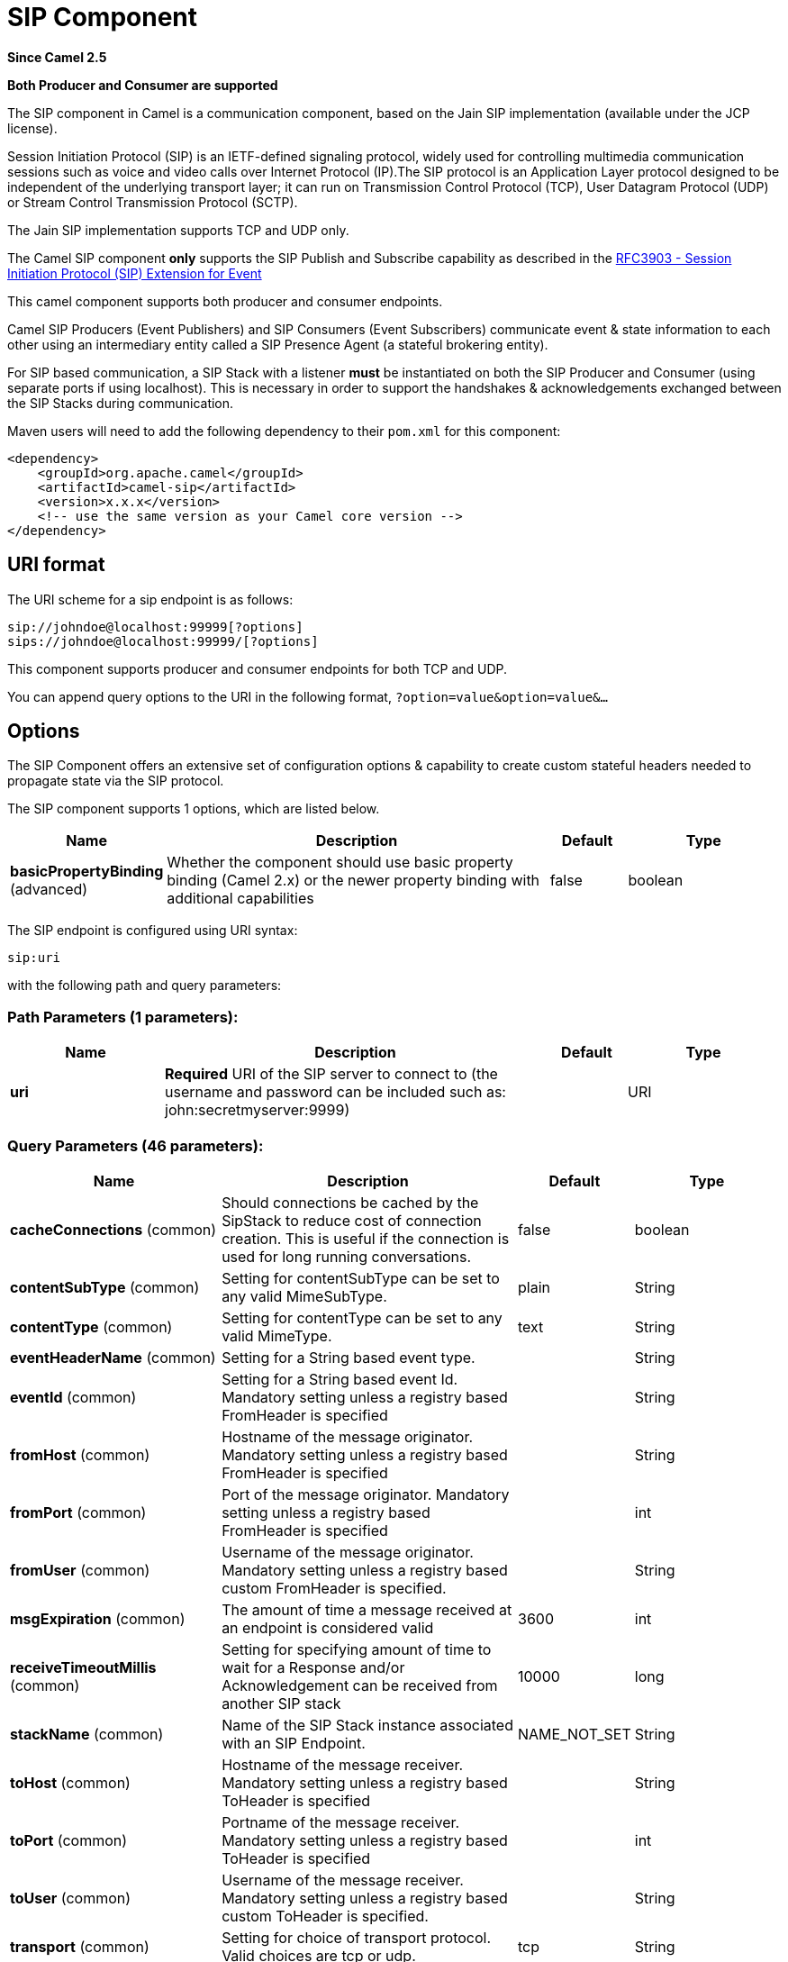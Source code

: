 [[sip-component]]
= SIP Component

*Since Camel 2.5*

// HEADER START
*Both Producer and Consumer are supported*
// HEADER END

The SIP component in Camel is a communication component, based on the
Jain SIP implementation (available under the JCP license).

Session Initiation Protocol (SIP) is an IETF-defined signaling protocol,
widely used for controlling multimedia communication sessions such as
voice and video calls over Internet Protocol (IP).The SIP protocol is an
Application Layer protocol designed to be independent of the underlying
transport layer; it can run on Transmission Control Protocol (TCP), User
Datagram Protocol (UDP) or Stream Control Transmission Protocol (SCTP).

The Jain SIP implementation supports TCP and UDP only.

The Camel SIP component *only* supports the SIP Publish and Subscribe
capability as described in the
http://www.ietf.org/rfc/rfc3903.txt[RFC3903 - Session Initiation
Protocol (SIP) Extension for Event]

This camel component supports both producer and consumer endpoints.

Camel SIP Producers (Event Publishers) and SIP Consumers (Event
Subscribers) communicate event & state information to each other using
an intermediary entity called a SIP Presence Agent (a stateful brokering
entity).

For SIP based communication, a SIP Stack with a listener *must* be
instantiated on both the SIP Producer and Consumer (using separate ports
if using localhost). This is necessary in order to support the
handshakes & acknowledgements exchanged between the SIP Stacks during
communication.

Maven users will need to add the following dependency to their `pom.xml`
for this component:

[source,xml]
------------------------------------------------------------
<dependency>
    <groupId>org.apache.camel</groupId>
    <artifactId>camel-sip</artifactId>
    <version>x.x.x</version>
    <!-- use the same version as your Camel core version -->
</dependency>
------------------------------------------------------------

== URI format

The URI scheme for a sip endpoint is as follows:

[source,java]
-----------------------------------------
sip://johndoe@localhost:99999[?options]
sips://johndoe@localhost:99999/[?options]
-----------------------------------------

This component supports producer and consumer endpoints for both TCP and
UDP.

You can append query options to the URI in the following format,
`?option=value&option=value&...`

== Options

The SIP Component offers an extensive set of configuration options &
capability to create custom stateful headers needed to propagate state
via the SIP protocol.


// component options: START
The SIP component supports 1 options, which are listed below.



[width="100%",cols="2,5,^1,2",options="header"]
|===
| Name | Description | Default | Type
| *basicPropertyBinding* (advanced) | Whether the component should use basic property binding (Camel 2.x) or the newer property binding with additional capabilities | false | boolean
|===
// component options: END



// endpoint options: START
The SIP endpoint is configured using URI syntax:

----
sip:uri
----

with the following path and query parameters:

=== Path Parameters (1 parameters):


[width="100%",cols="2,5,^1,2",options="header"]
|===
| Name | Description | Default | Type
| *uri* | *Required* URI of the SIP server to connect to (the username and password can be included such as: john:secretmyserver:9999) |  | URI
|===


=== Query Parameters (46 parameters):


[width="100%",cols="2,5,^1,2",options="header"]
|===
| Name | Description | Default | Type
| *cacheConnections* (common) | Should connections be cached by the SipStack to reduce cost of connection creation. This is useful if the connection is used for long running conversations. | false | boolean
| *contentSubType* (common) | Setting for contentSubType can be set to any valid MimeSubType. | plain | String
| *contentType* (common) | Setting for contentType can be set to any valid MimeType. | text | String
| *eventHeaderName* (common) | Setting for a String based event type. |  | String
| *eventId* (common) | Setting for a String based event Id. Mandatory setting unless a registry based FromHeader is specified |  | String
| *fromHost* (common) | Hostname of the message originator. Mandatory setting unless a registry based FromHeader is specified |  | String
| *fromPort* (common) | Port of the message originator. Mandatory setting unless a registry based FromHeader is specified |  | int
| *fromUser* (common) | Username of the message originator. Mandatory setting unless a registry based custom FromHeader is specified. |  | String
| *msgExpiration* (common) | The amount of time a message received at an endpoint is considered valid | 3600 | int
| *receiveTimeoutMillis* (common) | Setting for specifying amount of time to wait for a Response and/or Acknowledgement can be received from another SIP stack | 10000 | long
| *stackName* (common) | Name of the SIP Stack instance associated with an SIP Endpoint. | NAME_NOT_SET | String
| *toHost* (common) | Hostname of the message receiver. Mandatory setting unless a registry based ToHeader is specified |  | String
| *toPort* (common) | Portname of the message receiver. Mandatory setting unless a registry based ToHeader is specified |  | int
| *toUser* (common) | Username of the message receiver. Mandatory setting unless a registry based custom ToHeader is specified. |  | String
| *transport* (common) | Setting for choice of transport protocol. Valid choices are tcp or udp. | tcp | String
| *bridgeErrorHandler* (consumer) | Allows for bridging the consumer to the Camel routing Error Handler, which mean any exceptions occurred while the consumer is trying to pickup incoming messages, or the likes, will now be processed as a message and handled by the routing Error Handler. By default the consumer will use the org.apache.camel.spi.ExceptionHandler to deal with exceptions, that will be logged at WARN or ERROR level and ignored. | false | boolean
| *consumer* (consumer) | This setting is used to determine whether the kind of header (FromHeader,ToHeader etc) that needs to be created for this endpoint | false | boolean
| *presenceAgent* (consumer) | This setting is used to distinguish between a Presence Agent & a consumer. This is due to the fact that the SIP Camel component ships with a basic Presence Agent (for testing purposes only). Consumers have to set this flag to true. | false | boolean
| *exceptionHandler* (consumer) | To let the consumer use a custom ExceptionHandler. Notice if the option bridgeErrorHandler is enabled then this option is not in use. By default the consumer will deal with exceptions, that will be logged at WARN or ERROR level and ignored. |  | ExceptionHandler
| *exchangePattern* (consumer) | Sets the exchange pattern when the consumer creates an exchange. |  | ExchangePattern
| *lazyStartProducer* (producer) | Whether the producer should be started lazy (on the first message). By starting lazy you can use this to allow CamelContext and routes to startup in situations where a producer may otherwise fail during starting and cause the route to fail being started. By deferring this startup to be lazy then the startup failure can be handled during routing messages via Camel's routing error handlers. Beware that when the first message is processed then creating and starting the producer may take a little time and prolong the total processing time of the processing. | false | boolean
| *addressFactory* (advanced) | To use a custom AddressFactory |  | AddressFactory
| *basicPropertyBinding* (advanced) | Whether the endpoint should use basic property binding (Camel 2.x) or the newer property binding with additional capabilities | false | boolean
| *callIdHeader* (advanced) | A custom Header object containing call details. Must implement the type javax.sip.header.CallIdHeader |  | CallIdHeader
| *contactHeader* (advanced) | An optional custom Header object containing verbose contact details (email, phone number etc). Must implement the type javax.sip.header.ContactHeader |  | ContactHeader
| *contentTypeHeader* (advanced) | A custom Header object containing message content details. Must implement the type javax.sip.header.ContentTypeHeader |  | ContentTypeHeader
| *eventHeader* (advanced) | A custom Header object containing event details. Must implement the type javax.sip.header.EventHeader |  | EventHeader
| *expiresHeader* (advanced) | A custom Header object containing message expiration details. Must implement the type javax.sip.header.ExpiresHeader |  | ExpiresHeader
| *extensionHeader* (advanced) | A custom Header object containing user/application specific details. Must implement the type javax.sip.header.ExtensionHeader |  | ExtensionHeader
| *fromHeader* (advanced) | A custom Header object containing message originator settings. Must implement the type javax.sip.header.FromHeader |  | FromHeader
| *headerFactory* (advanced) | To use a custom HeaderFactory |  | HeaderFactory
| *listeningPoint* (advanced) | To use a custom ListeningPoint implementation |  | ListeningPoint
| *maxForwardsHeader* (advanced) | A custom Header object containing details on maximum proxy forwards. This header places a limit on the viaHeaders possible. Must implement the type javax.sip.header.MaxForwardsHeader |  | MaxForwardsHeader
| *maxMessageSize* (advanced) | Setting for maximum allowed Message size in bytes. | 1048576 | int
| *messageFactory* (advanced) | To use a custom MessageFactory |  | MessageFactory
| *sipFactory* (advanced) | To use a custom SipFactory to create the SipStack to be used |  | SipFactory
| *sipStack* (advanced) | To use a custom SipStack |  | SipStack
| *sipUri* (advanced) | To use a custom SipURI. If none configured, then the SipUri fallback to use the options toUser toHost:toPort |  | SipURI
| *synchronous* (advanced) | Sets whether synchronous processing should be strictly used, or Camel is allowed to use asynchronous processing (if supported). | false | boolean
| *toHeader* (advanced) | A custom Header object containing message receiver settings. Must implement the type javax.sip.header.ToHeader |  | ToHeader
| *viaHeaders* (advanced) | List of custom Header objects of the type javax.sip.header.ViaHeader. Each ViaHeader containing a proxy address for request forwarding. (Note this header is automatically updated by each proxy when the request arrives at its listener) |  | List
| *implementationDebugLogFile* (logging) | Name of client debug log file to use for logging |  | String
| *implementationServerLogFile* (logging) | Name of server log file to use for logging |  | String
| *implementationTraceLevel* (logging) | Logging level for tracing | 0 | String
| *maxForwards* (proxy) | Number of maximum proxy forwards |  | int
| *useRouterForAllUris* (proxy) | This setting is used when requests are sent to the Presence Agent via a proxy. | false | boolean
|===
// endpoint options: END
// spring-boot-auto-configure options: START
== Spring Boot Auto-Configuration

When using Spring Boot make sure to use the following Maven dependency to have support for auto configuration:

[source,xml]
----
<dependency>
  <groupId>org.apache.camel</groupId>
  <artifactId>camel-sip-starter</artifactId>
  <version>x.x.x</version>
  <!-- use the same version as your Camel core version -->
</dependency>
----


The component supports 2 options, which are listed below.



[width="100%",cols="2,5,^1,2",options="header"]
|===
| Name | Description | Default | Type
| *camel.component.sip.basic-property-binding* | Whether the component should use basic property binding (Camel 2.x) or the newer property binding with additional capabilities | false | Boolean
| *camel.component.sip.enabled* | Enable sip component | true | Boolean
|===
// spring-boot-auto-configure options: END


== Sending Messages to/from a SIP endpoint

=== Creating a Camel SIP Publisher

In the example below, a SIP Publisher is created to send SIP Event
publications to  +
 a user "agent@localhost:5152". This is the address of the SIP Presence
Agent which acts as a broker between the SIP Publisher and Subscriber

* using a SIP Stack named client
* using a registry based eventHeader called evtHdrName
* using a registry based eventId called evtId
* from a SIP Stack with Listener set up as user2@localhost:3534
* The Event being published is EVENT_A
* A Mandatory Header called REQUEST_METHOD is set to Request.Publish
thereby setting up the endpoint as a Event publisher"

[source,java]
----------------------------------------------------------------------------------------------------------------------------------------------
producerTemplate.sendBodyAndHeader(  
    "sip://agent@localhost:5152?stackName=client&eventHeaderName=evtHdrName&eventId=evtid&fromUser=user2&fromHost=localhost&fromPort=3534",   
    "EVENT_A",  
    "REQUEST_METHOD",   
    Request.PUBLISH);  
----------------------------------------------------------------------------------------------------------------------------------------------

=== Creating a Camel SIP Subscriber

In the example below, a SIP Subscriber is created to receive SIP Event
publications sent to  +
 a user "johndoe@localhost:5154"

* using a SIP Stack named Subscriber
* registering with a Presence Agent user called agent@localhost:5152
* using a registry based eventHeader called evtHdrName. The evtHdrName
contains the Event which is se to "Event_A"
* using a registry based eventId called evtId

[source,java]
----------------------------------------------------------------------------------------------------------------------------------------------------------
@Override  
protected RouteBuilder createRouteBuilder() throws Exception {  
    return new RouteBuilder() {  
        @Override  
        public void configure() throws Exception {    
            // Create PresenceAgent  
            from("sip://agent@localhost:5152?stackName=PresenceAgent&presenceAgent=true&eventHeaderName=evtHdrName&eventId=evtid")  
                .to("mock:neverland");  
                  
            // Create Sip Consumer(Event Subscriber)  
            from("sip://johndoe@localhost:5154?stackName=Subscriber&toUser=agent&toHost=localhost&toPort=5152&eventHeaderName=evtHdrName&eventId=evtid")  
                .to("log:ReceivedEvent?level=DEBUG")  
                .to("mock:notification");  
                  
        }  
    };  
}  
----------------------------------------------------------------------------------------------------------------------------------------------------------

*The Camel SIP component also ships with a Presence Agent that is meant
to be used for Testing and Demo purposes only.* An example of
instantiating a Presence Agent is given above.

Note that the Presence Agent is set up as a user agent@localhost:5152
and is capable of communicating with both Publisher as well as
Subscriber. It has a separate SIP stackName distinct from Publisher as
well as Subscriber. While it is set up as a Camel Consumer, it does not
actually send any messages along the route to the endpoint
"mock:neverland".
